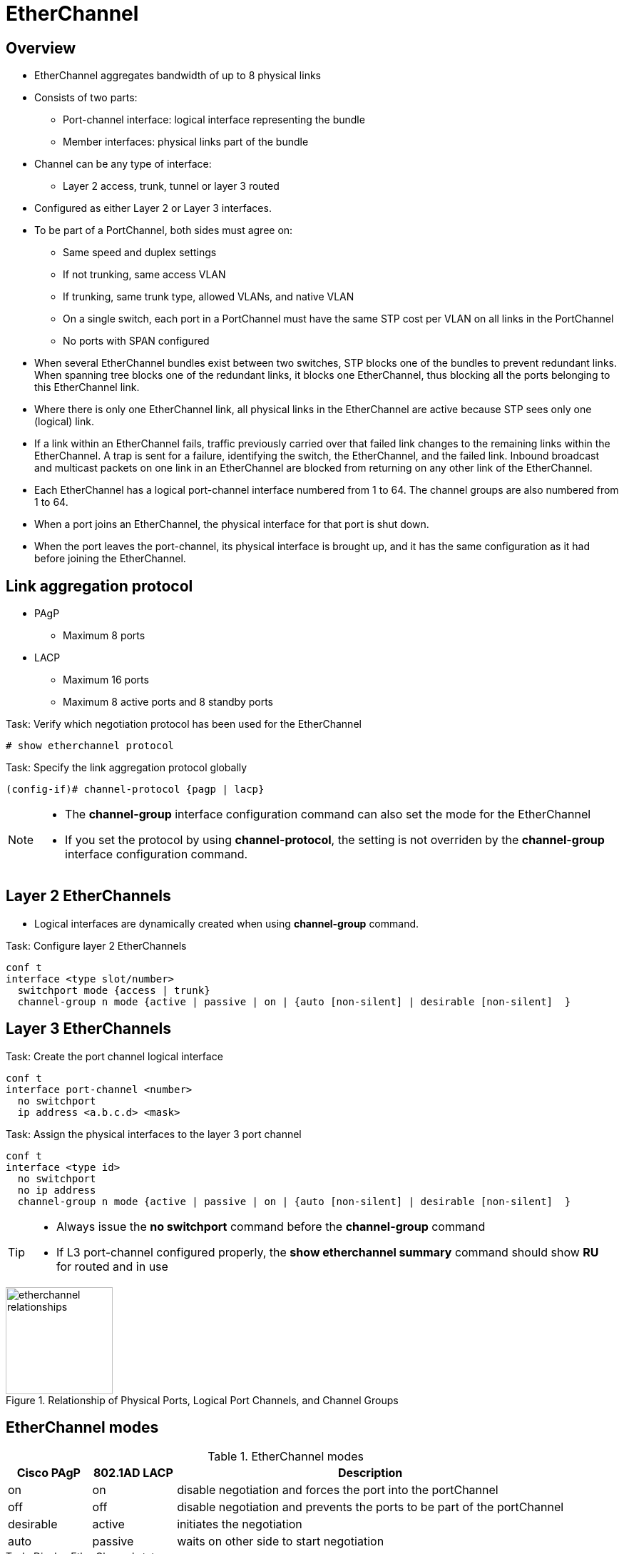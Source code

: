 = EtherChannel
:icons: font
:experimental:

== Overview

- EtherChannel aggregates bandwidth of up to 8 physical links 
- Consists of two parts:
  * Port-channel interface: logical interface representing the bundle
  * Member interfaces: physical links part of the bundle

- Channel can be any type of interface:
  * Layer 2 access, trunk, tunnel or layer 3 routed

- Configured as either Layer 2 or Layer 3 interfaces.

- To be part of a PortChannel, both sides must agree on:

* Same speed and duplex settings
* If not trunking, same access VLAN
* If trunking, same trunk type, allowed VLANs, and native VLAN
* On a single switch, each port in a PortChannel must have the same STP cost per VLAN on all links in the PortChannel
* No ports with SPAN configured

- When several EtherChannel bundles exist between two switches, 
STP blocks one of the bundles to prevent redundant links. 
When spanning tree blocks one of the redundant links, it blocks one EtherChannel, 
thus blocking all the ports belonging to this EtherChannel link. 

- Where there is only one EtherChannel link, 
all physical links in the EtherChannel are active because STP sees only one (logical) link.

- If a link within an EtherChannel fails, 
traffic previously carried over that failed link changes to the remaining links within the EtherChannel. 
A trap is sent for a failure, identifying the switch, the EtherChannel, and the failed link. 
Inbound broadcast and multicast packets on one link in an EtherChannel are blocked from returning on any other link of the EtherChannel.

- Each EtherChannel has a logical port-channel interface numbered from 1 to 64. 
The channel groups are also numbered from 1 to 64. 

- When a port joins an EtherChannel, the physical interface for that port is shut down. 
- When the port leaves the port-channel, its physical interface is brought up, 
  and it has the same configuration as it had before joining the EtherChannel. 

== Link aggregation protocol

- PAgP
  * Maximum 8 ports 
- LACP
  * Maximum 16 ports
  * Maximum 8 active ports and 8 standby ports

.Task: Verify which negotiation protocol has been used for the EtherChannel
----
# show etherchannel protocol
----

.Task: Specify the link aggregation protocol globally
----
(config-if)# channel-protocol {pagp | lacp} 
----

[NOTE]
====
- The *channel-group* interface configuration command can also set the mode for the EtherChannel
- If you set the protocol by using *channel-protocol*, 
  the setting is not overriden by the *channel-group* interface configuration command.
====

== Layer 2 EtherChannels

- Logical interfaces are dynamically created when using *channel-group* command.

.Task: Configure layer 2 EtherChannels
----
conf t
interface <type slot/number>
  switchport mode {access | trunk}
  channel-group n mode {active | passive | on | {auto [non-silent] | desirable [non-silent]  }
----

== Layer 3 EtherChannels

.Task: Create the port channel logical interface
----
conf t
interface port-channel <number>
  no switchport
  ip address <a.b.c.d> <mask>
----

.Task: Assign the physical interfaces to the layer 3 port channel
----
conf t
interface <type id>
  no switchport
  no ip address
  channel-group n mode {active | passive | on | {auto [non-silent] | desirable [non-silent]  }
----

[TIP]
====
- Always issue the *no switchport* command before the *channel-group* command
- If L3 port-channel configured properly, the *show etherchannel summary* command should show *RU* for routed and in use
====


.Relationship of Physical Ports, Logical Port Channels, and Channel Groups 
image::etherchannel-relationships.png[height=150]

== EtherChannel modes

.EtherChannel modes
[format="dsv", options="header", cols="15,15,70"]
|===
Cisco PAgP:  802.1AD LACP: Description
on: on: disable negotiation and forces the port into the portChannel
off: off: disable negotiation and prevents the ports to be part of the portChannel
desirable: active: initiates the negotiation
auto: passive: waits on other side to start negotiation
|===

.Task: Display EtherChannel status
----
# show etherchannel [group-number]
----

=== PAgP and LACP Interaction with Other Features 

- DTP and CDP send and receive packets over the physical interfaces in the EtherChannel. 
- PAgP and LACP transmit PDUs on the lowest numbered VLAN on the interfaces enable for (desirable,auto or active,passive)
- STP sends packets over the first interface in the Etherchannel
- The MAC address of a Layer 3 EtherChannel is the MAC address of the first interface in the port-channel.

=== Load balancing and forwarding modes

- Load balancing between member interface based on a combination of 
  * Source MAC address
  * Destination MAC address
  * Source IP address
  * Destination IP address
- Uses only source MAC address by default

.Task: Configure the EtherChannel load-balancing method
----
(config)# port-channel load-balance { dst-ip | dst-mac | src-dst-ip | src-dst-mac | src-ip | src-mac}
----

.Task: Display the EtherChannel load-balancing method 
----
# show etherchannel load-balance 

EtherChannel Load-Balancing Configuration:
src-mac

EtherChannel Load-Balancing Addresses Used Per-Protocol:
Non-IP: Source MAC address
IPv4: Source MAC address
IPv6: Source MAC address
----


== Misconfiguration guard 

TODO





